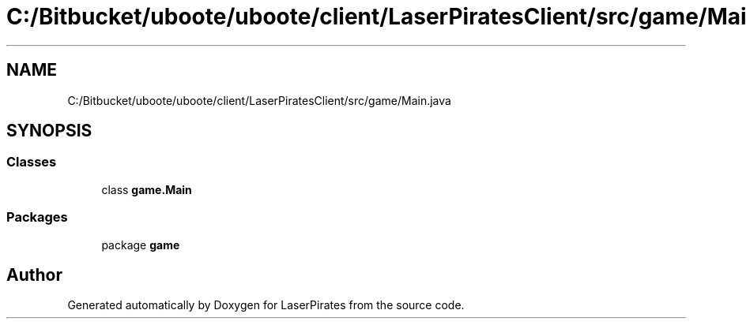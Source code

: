 .TH "C:/Bitbucket/uboote/uboote/client/LaserPiratesClient/src/game/Main.java" 3 "Sun Jun 24 2018" "LaserPirates" \" -*- nroff -*-
.ad l
.nh
.SH NAME
C:/Bitbucket/uboote/uboote/client/LaserPiratesClient/src/game/Main.java
.SH SYNOPSIS
.br
.PP
.SS "Classes"

.in +1c
.ti -1c
.RI "class \fBgame\&.Main\fP"
.br
.in -1c
.SS "Packages"

.in +1c
.ti -1c
.RI "package \fBgame\fP"
.br
.in -1c
.SH "Author"
.PP 
Generated automatically by Doxygen for LaserPirates from the source code\&.
